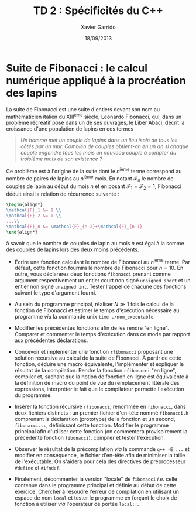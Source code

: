 #+TITLE:  TD 2 : Spécificités du C++
#+AUTHOR: Xavier Garrido
#+DATE:   18/09/2013
#+OPTIONS: toc:nil
#+LATEX_CLASS: lecture
#+LATEX_CLASS_OPTIONS: [10pt,a4paper,twoside,cpp_teaching_classes]
#+LATEX_HEADER: \setcounter{chapter}{1}

* Suite de Fibonacci : le calcul numérique appliqué à la procréation des lapins

La suite de Fibonacci est une suite d'entiers devant son nom au mathématicien
italien du XIII^{ème} siècle, Leonardo Fibonacci, qui, dans un problème
récréatif posé dans un de ses ouvrages, le Liber Abaci, décrit la croissance
d'une population de lapins en ces termes

#+BEGIN_QUOTE
/Un homme met un couple de lapins dans un lieu isolé de tous les côtés par un/
/mur. Combien de couples obtient-on en un an si chaque couple engendre tous les/
/mois un nouveau couple à compter du troisième mois de son existence ?/
#+END_QUOTE

Ce problème est à l'origine de la suite dont le \(n\)^ième terme
correspond au nombre de paires de lapins au \(n\)^ième mois. En
notant $\mathcal{F}_n$ le nombre de couples de lapin au début du mois
$n$ et en posant $\mathcal{F}_1=\mathcal{F}_2=1$, Fibonacci déduit
ainsi la relation de récurrence suivante :
#+BEGIN_SRC latex
  \begin{align*}
  \mathcal{F}_1 &= 1 \\
  \mathcal{F}_2 &= 1 \\
  ...\\
  \mathcal{F}_n &= \mathcal{F}_{n-2}+\mathcal{F}_{n-1}
  \end{align*}
#+END_SRC
à savoir que le nombre de couples de lapin au mois $n$ est égal à la
somme des couples de lapins lors des deux moins précédents.

- Écrire une fonction calculant le nombre de Fibonacci au \(n\)^ième terme. Par
  défaut, cette fonction fournira le nombre de Fibonacci pour $n=10$. En outre,
  vous déclarerez deux fonctions =fibonacci= prenant comme argument
  respectivement un entier court non signé =unsigned short= et un entier non
  signé =unsigned int=. Tester l'appel de chacune des fonctions suivant le type
  d'argument fourni.

- Au sein du programme principal, réaliser $N\gg1$ fois le calcul de la fonction
  de Fibonacci et estimer le temps d'exécution nécessaire au programme /via/ la
  commande unix =time ./nom_executable=.

- Modifier les précédentes fonctions afin de les rendre "en ligne". Comparer et
  commenter le temps d'exécution dans ce mode par rapport aux précédentes
  déclarations.

# - Compiler le programme en optimisant son exécution afin de tirer profit des
#   quatre CPU de l'ordinateur.

- Concevoir et implémenter une fonction =rfibonacci= proposant une solution
  récursive au calcul de la suite de Fibonacci. À partir de cette fonction,
  déduire une macro équivalente, l'implémenter et expliquer le résultat de la
  compilation. Rendre la fonction =rfibonacci= "en ligne", compiler et, sachant
  que la notion de fonction en ligne est équivalente à la définition de macro du
  point de vue du remplacement littérale des expressions, interpréter le fait
  que le compilateur permette l'exécution du programme.

- Insérer la fonction récursive =rfibonacci=, renommée en =fibonacci=, dans deux
  fichiers distincts : un premier fichier d'en-tête nommé =fibonacci.h=
  comprenant la déclaration (prototype) de la fonction et un second,
  =fibonacci.cc=, définissant cette fonction. Modifier le programme principal
  afin d'utiliser cette fonction (on commentera provisoirement la précédente
  fonction =fibonacci=), compiler et tester l'exécution.

- Observer le résultat de la précompilation /via/ la commande =g++ -E ...= et
  modifier en conséquence, le fichier d'en-tête afin de minimiser la taille de
  l'exécutable. On s'aidera pour cela des directives de préprocesseur =#define=
  et =#ifndef=.

- Finalement, décommenter la version "locale" de =fibonacci= /i.e./ celle
  contenue dans le programme principal et définie au début de cette
  exercice. Chercher à résoudre l'erreur de compilation en utilisant un espace
  de nom =local= et tester le programme en forçant le choix de fonction à
  utiliser /via/ l'opérateur de portée =local::=.
